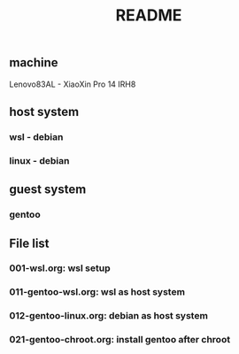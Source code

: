 #+title: README

** machine
Lenovo83AL - XiaoXin Pro 14 IRH8

** host system
*** wsl - debian
*** linux - debian

** guest system
*** gentoo

** File list
*** 001-wsl.org: wsl setup
*** 011-gentoo-wsl.org: wsl as host system
*** 012-gentoo-linux.org: debian as host system
*** 021-gentoo-chroot.org: install gentoo after chroot
